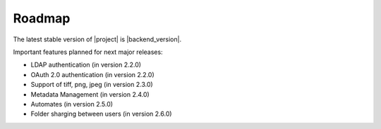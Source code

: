 Roadmap
=======

The latest stable version of |project| is |backend_version|.

Important features planned for next major releases:

* LDAP authentication (in version 2.2.0)
* OAuth 2.0 authentication (in version 2.2.0)
* Support of tiff, png, jpeg (in version 2.3.0)
* Metadata Management (in version 2.4.0)
* Automates (in version 2.5.0)
* Folder sharging between users (in version 2.6.0)

